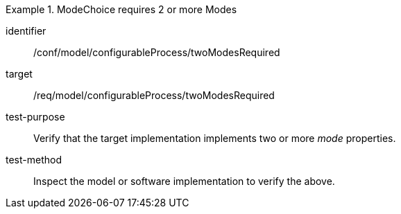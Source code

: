 [abstract_test]
.ModeChoice requires 2 or more Modes
====
[%metadata]
identifier:: /conf/model/configurableProcess/twoModesRequired

target:: /req/model/configurableProcess/twoModesRequired 
test-purpose:: Verify that the target implementation implements two or more _mode_ properties.
test-method:: 
Inspect the model or software implementation to verify the above. 
====